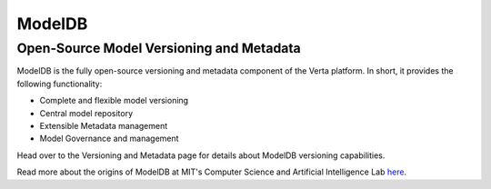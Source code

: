 ModelDB
=======

Open-Source Model Versioning and Metadata
#########################################

ModelDB is the fully open-source versioning and metadata component of the Verta platform.
In short, it provides the following functionality:

* Complete and flexible model versioning
* Central model repository
* Extensible Metadata management
* Model Governance and management

Head over to the Versioning and Metadata page for details about ModelDB versioning capabilities.

Read more about the  origins of ModelDB at MIT's Computer Science and  Artificial Intelligence Lab
`here <link>`_.